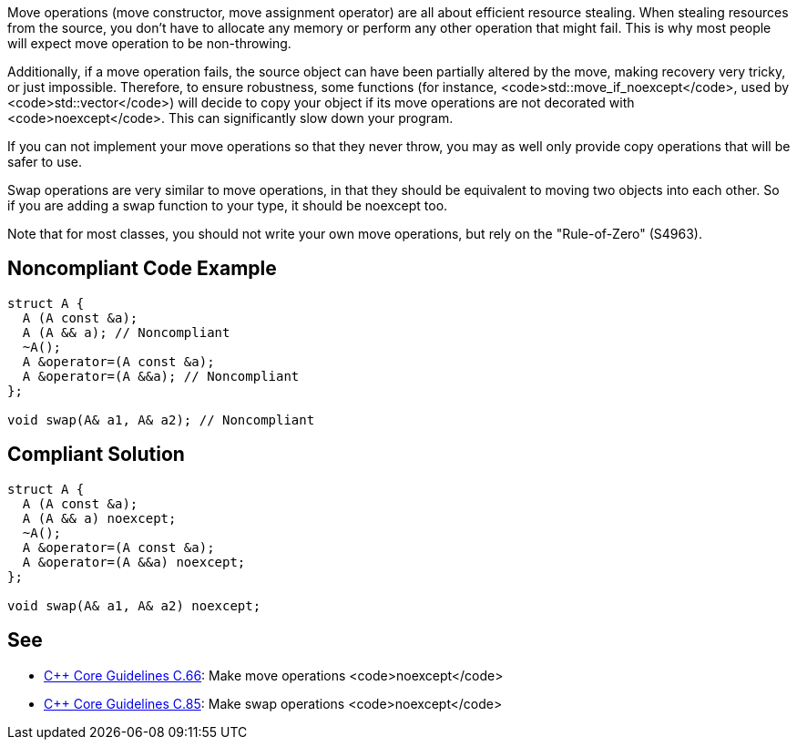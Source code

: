 Move operations (move constructor, move assignment operator) are all about efficient resource stealing. When stealing resources from the source, you don't have to allocate any memory or perform any other operation that might fail. This is why most people will expect move operation to be non-throwing.

Additionally, if a move operation fails, the source object can have been partially altered by the move, making recovery very tricky, or just impossible. Therefore, to ensure robustness, some functions (for instance, <code>std::move_if_noexcept</code>, used by <code>std::vector</code>) will decide to copy your object if its move operations are not decorated with <code>noexcept</code>. This can significantly slow down your program.

If you can not implement your move operations so that they never throw, you may as well only provide copy operations that will be safer to use.

Swap operations are very similar to move operations, in that they should be equivalent to moving two objects into each other. So if you are adding a swap function to your type, it should be noexcept too.

Note that for most classes, you should not write your own move operations, but rely on the "Rule-of-Zero" (S4963).


== Noncompliant Code Example

----
struct A {
  A (A const &a);
  A (A && a); // Noncompliant
  ~A();
  A &operator=(A const &a);
  A &operator=(A &&a); // Noncompliant
};

void swap(A& a1, A& a2); // Noncompliant

----


== Compliant Solution

----
struct A {
  A (A const &a);
  A (A && a) noexcept;
  ~A();
  A &operator=(A const &a);
  A &operator=(A &&a) noexcept;
};

void swap(A& a1, A& a2) noexcept;
----


== See

* https://github.com/isocpp/CppCoreGuidelines/blob/036324/CppCoreGuidelines.md#c66-make-move-operations-noexcept[C++ Core Guidelines C.66]: Make move operations <code>noexcept</code>
* https://github.com/isocpp/CppCoreGuidelines/blob/036324/CppCoreGuidelines.md#c85-make-swap-noexcept[C++ Core Guidelines C.85]: Make swap operations <code>noexcept</code>

